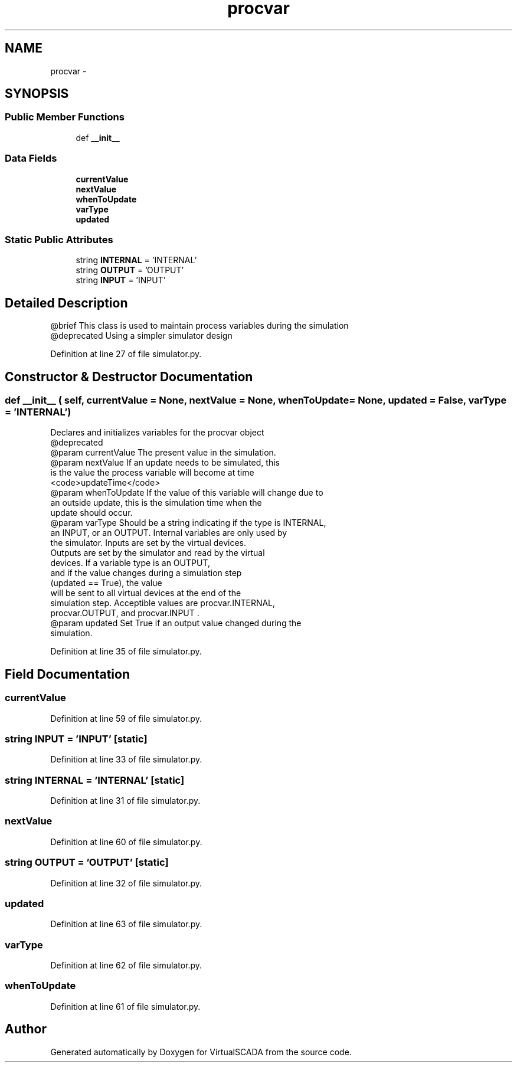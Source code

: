 .TH "procvar" 3 "Tue Apr 14 2015" "Version 1.0" "VirtualSCADA" \" -*- nroff -*-
.ad l
.nh
.SH NAME
procvar \- 
.SH SYNOPSIS
.br
.PP
.SS "Public Member Functions"

.in +1c
.ti -1c
.RI "def \fB__init__\fP"
.br
.in -1c
.SS "Data Fields"

.in +1c
.ti -1c
.RI "\fBcurrentValue\fP"
.br
.ti -1c
.RI "\fBnextValue\fP"
.br
.ti -1c
.RI "\fBwhenToUpdate\fP"
.br
.ti -1c
.RI "\fBvarType\fP"
.br
.ti -1c
.RI "\fBupdated\fP"
.br
.in -1c
.SS "Static Public Attributes"

.in +1c
.ti -1c
.RI "string \fBINTERNAL\fP = 'INTERNAL'"
.br
.ti -1c
.RI "string \fBOUTPUT\fP = 'OUTPUT'"
.br
.ti -1c
.RI "string \fBINPUT\fP = 'INPUT'"
.br
.in -1c
.SH "Detailed Description"
.PP 

.PP
.nf
@brief This class is used to maintain process variables during the simulation
   @deprecated Using a simpler simulator design

.fi
.PP
 
.PP
Definition at line 27 of file simulator\&.py\&.
.SH "Constructor & Destructor Documentation"
.PP 
.SS "def __init__ ( self,  currentValue = \fCNone\fP,  nextValue = \fCNone\fP,  whenToUpdate = \fCNone\fP,  updated = \fCFalse\fP,  varType = \fC'\fBINTERNAL\fP'\fP)"

.PP
.nf
Declares and initializes variables for the procvar object
   @deprecated
   @param currentValue The present value in the simulation.
   @param nextValue If an update needs to be simulated, this
    is the value the process variable will become at time
    <code>updateTime</code>
   @param whenToUpdate If the value of this variable will change due to 
    an outside update, this is the simulation time when the 
    update should occur.
   @param varType Should be a string indicating if the type is INTERNAL,
    an INPUT, or an OUTPUT. Internal variables are only used by
    the simulator. Inputs are set by the virtual devices.
    Outputs are set by the simulator and read by the virtual 
    devices. If a variable type is an OUTPUT,
    and if the value changes during a simulation step 
    (updated == True), the value
    will be sent to all virtual devices at the end of the 
    simulation step. Acceptible values are procvar.INTERNAL,
    procvar.OUTPUT, and procvar.INPUT .
   @param updated Set True if an output value changed during the
            simulation.
.fi
.PP
 
.PP
Definition at line 35 of file simulator\&.py\&.
.SH "Field Documentation"
.PP 
.SS "currentValue"

.PP
Definition at line 59 of file simulator\&.py\&.
.SS "string INPUT = 'INPUT'\fC [static]\fP"

.PP
Definition at line 33 of file simulator\&.py\&.
.SS "string INTERNAL = 'INTERNAL'\fC [static]\fP"

.PP
Definition at line 31 of file simulator\&.py\&.
.SS "nextValue"

.PP
Definition at line 60 of file simulator\&.py\&.
.SS "string OUTPUT = 'OUTPUT'\fC [static]\fP"

.PP
Definition at line 32 of file simulator\&.py\&.
.SS "updated"

.PP
Definition at line 63 of file simulator\&.py\&.
.SS "varType"

.PP
Definition at line 62 of file simulator\&.py\&.
.SS "whenToUpdate"

.PP
Definition at line 61 of file simulator\&.py\&.

.SH "Author"
.PP 
Generated automatically by Doxygen for VirtualSCADA from the source code\&.
